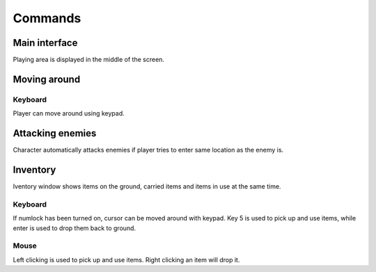 ########
Commands
########

**************
Main interface
**************

Playing area is displayed in the middle of the screen.

.. image:: images/game_area.png
   :alt: Picture of playing area

*************
Moving around
*************

Keyboard
========

Player can move around using keypad.

*****************
Attacking enemies
*****************

Character automatically attacks enemies if player tries to enter same location
as the enemy is.

*********
Inventory
*********

Iventory window shows items on the ground, carried items and items in use at
the same time.

.. image:: images/inventory.png
   :alt: Picture of inventory screen
   
Keyboard
========
If numlock has been turned on, cursor can be moved around with keypad. Key 5 is
used to pick up and use items, while enter is used to drop them back to ground.

Mouse
=====
Left clicking is used to pick up and use items. Right clicking an item will
drop it.
